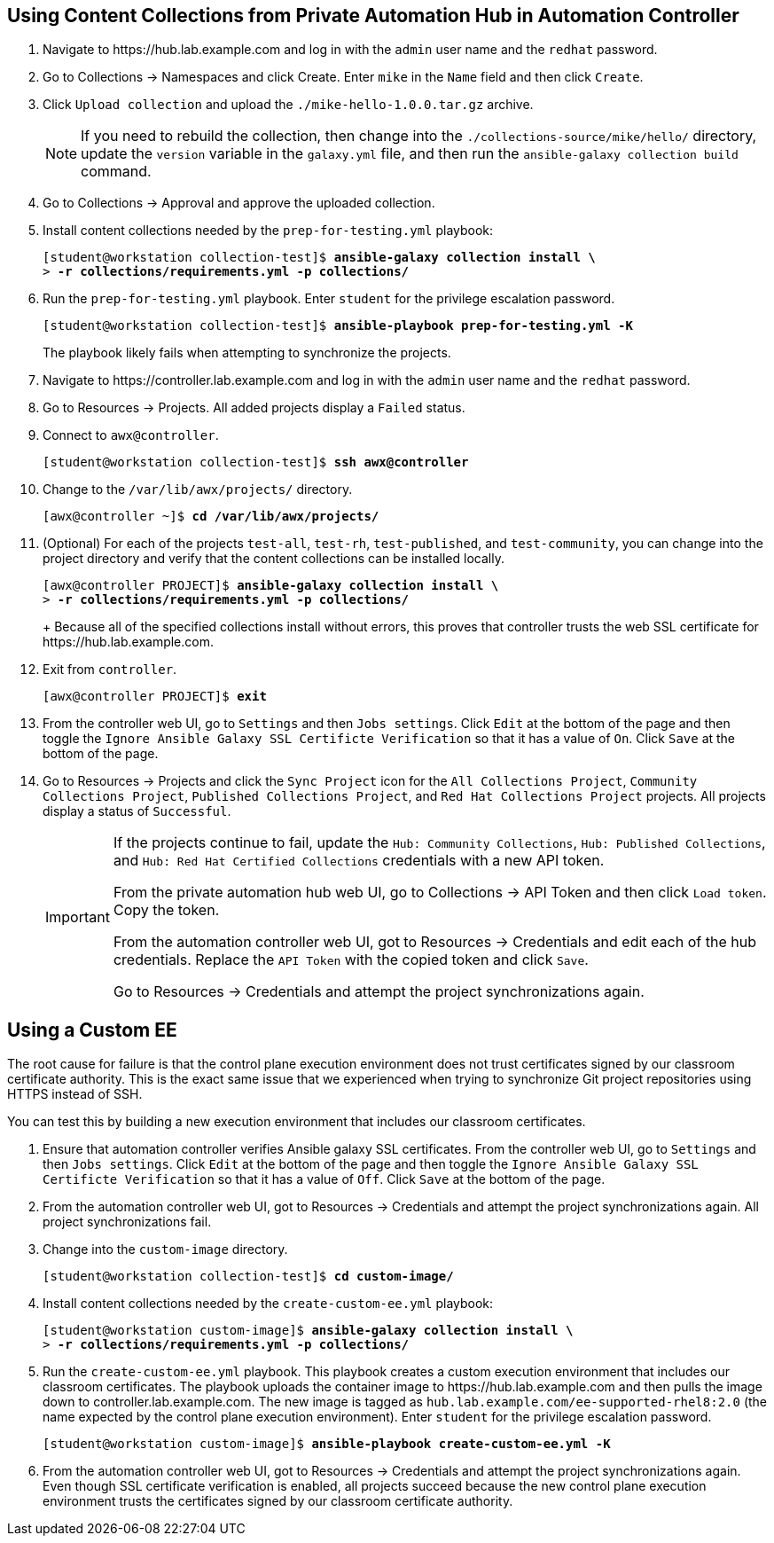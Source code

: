 == Using Content Collections from Private Automation Hub in Automation Controller

. Navigate to pass:[<uri>https://hub.lab.example.com</uri>] and log in with the `admin` user name and the `redhat` password.
. Go to Collections -> Namespaces and click Create.
Enter `mike` in the `Name` field and then click `Create`.
. Click `Upload collection` and upload the `./mike-hello-1.0.0.tar.gz` archive.
+
[NOTE]
====
If you need to rebuild the collection, then change into the `./collections-source/mike/hello/` directory, update the `version` variable in the `galaxy.yml` file, and then run the `ansible-galaxy collection build` command.
====
. Go to Collections -> Approval and approve the uploaded collection.
. Install content collections needed by the `prep-for-testing.yml` playbook:
+
[subs="+quotes"]
----
[student@workstation collection-test]$ *ansible-galaxy collection install \*
> *-r collections/requirements.yml -p collections/*
----
. Run the `prep-for-testing.yml` playbook.
Enter `student` for the privilege escalation password.
+
[subs="+quotes"]
----
[student@workstation collection-test]$ *ansible-playbook prep-for-testing.yml -K*
----
+
The playbook likely fails when attempting to synchronize the projects.
. Navigate to pass:[<uri>https://controller.lab.example.com</uri>] and log in with the `admin` user name and the `redhat` password.
. Go to Resources -> Projects.
All added projects display a `Failed` status.
. Connect to `awx@controller`.
+
[subs="+quotes"]
----
[student@workstation collection-test]$ *ssh awx@controller*
----
. Change to the `/var/lib/awx/projects/` directory.
+
[subs="+quotes"]
----
[awx@controller ~]$ *cd /var/lib/awx/projects/*
----
. (Optional) For each of the projects `test-all`, `test-rh`, `test-published`, and `test-community`, you can change into the project directory and verify that the content collections can be installed locally.
+
[subs="+quotes"]
----
[awx@controller PROJECT]$ *ansible-galaxy collection install \*
> *-r collections/requirements.yml -p collections/*
----
+ Because all of the specified collections install without errors, this proves that controller trusts the web SSL certificate for pass:[<uri>https://hub.lab.example.com</uri>].
. Exit from `controller`.
+
[subs="+quotes"]
----
[awx@controller PROJECT]$ *exit*
----
. From the controller web UI, go to `Settings` and then `Jobs settings`.
Click `Edit` at the bottom of the page and then toggle the `Ignore Ansible Galaxy SSL Certificte Verification` so that it has a value of `On`.
Click `Save` at the bottom of the page.
. Go to Resources -> Projects and click the `Sync Project` icon for the `All Collections Project`, `Community Collections Project`, `Published Collections Project`, and `Red Hat Collections Project` projects.
All projects display a status of `Successful`.
+
[IMPORTANT]
====
If the projects continue to fail, update the `Hub: Community Collections`, `Hub: Published Collections`, and `Hub: Red{nbsp}Hat Certified Collections` credentials with a new API token.

From the private automation hub web UI, go to Collections -> API Token and then click `Load token`.
Copy the token.

From the automation controller web UI, got to Resources -> Credentials and edit each of the hub credentials.
Replace the `API Token` with the copied token and click `Save`.

Go to Resources -> Credentials and attempt the project synchronizations again.
====

== Using a Custom EE

The root cause for failure is that the control plane execution environment does not trust certificates signed by our classroom certificate authority.
This is the exact same issue that we experienced when trying to synchronize Git project repositories using HTTPS instead of SSH.

You can test this by building a new execution environment that includes our classroom certificates.

. Ensure that automation controller verifies Ansible galaxy SSL certificates.
From the controller web UI, go to `Settings` and then `Jobs settings`.
Click `Edit` at the bottom of the page and then toggle the `Ignore Ansible Galaxy SSL Certificte Verification` so that it has a value of `Off`.
Click `Save` at the bottom of the page.
. From the automation controller web UI, got to Resources -> Credentials and attempt the project synchronizations again.
All project synchronizations fail.
. Change into the `custom-image` directory.
+
[subs="+quotes"]
----
[student@workstation collection-test]$ *cd custom-image/*
----
. Install content collections needed by the `create-custom-ee.yml` playbook:
+
[subs="+quotes"]
----
[student@workstation custom-image]$ *ansible-galaxy collection install \*
> *-r collections/requirements.yml -p collections/*
----
. Run the `create-custom-ee.yml` playbook.
This playbook creates a custom execution environment that includes our classroom certificates.
The playbook uploads the container image to pass:[<uri>https://hub.lab.example.com</uri>] and then pulls the image down to pass:[<uri>controller.lab.example.com</uri>].
The new image is tagged as `hub.lab.example.com/ee-supported-rhel8:2.0` (the name expected by the control plane execution environment).
Enter `student` for the privilege escalation password.
+
[subs="+quotes"]
----
[student@workstation custom-image]$ *ansible-playbook create-custom-ee.yml -K*
----
. From the automation controller web UI, got to Resources -> Credentials and attempt the project synchronizations again.
Even though SSL certificate verification is enabled, all projects succeed because the new control plane execution environment trusts the certificates signed by our classroom certificate authority.
